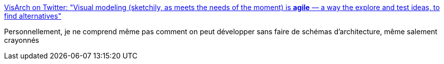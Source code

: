 :jbake-type: post
:jbake-status: published
:jbake-title: VisArch on Twitter: "Visual modeling (sketchily, as meets the needs of the moment) is ***agile*** — a way the explore and test ideas, to find alternatives"
:jbake-tags: programming,architecture,visualisation,diagram,_mois_mars,_année_2018
:jbake-date: 2018-03-15
:jbake-depth: ../
:jbake-uri: shaarli/1521125169000.adoc
:jbake-source: https://nicolas-delsaux.hd.free.fr/Shaarli?searchterm=https%3A%2F%2Ftwitter.com%2Fruthmalan%2Fstatus%2F973191740571209728&searchtags=programming+architecture+visualisation+diagram+_mois_mars+_ann%C3%A9e_2018
:jbake-style: shaarli

https://twitter.com/ruthmalan/status/973191740571209728[VisArch on Twitter: "Visual modeling (sketchily, as meets the needs of the moment) is ***agile*** — a way the explore and test ideas, to find alternatives"]

Personnellement, je ne comprend même pas comment on peut développer sans faire de schémas d'architecture, même salement crayonnés
